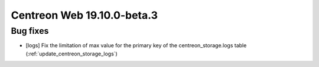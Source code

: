 ===========================
Centreon Web 19.10.0-beta.3
===========================

Bug fixes
---------

* [logs] Fix the limitation of max value for the primary key of the centreon_storage.logs table (:ref:`update_centreon_storage_logs`)